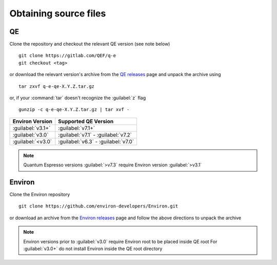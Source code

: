 .. Environ documentation installation instructions.
   Created by Edan Bainglass on Mon Oct 5 2021.
   Updated by Edan Bainglass on Sun Jun 26 2022.
   Contains installation instructions.


Obtaining source files
======================

QE
--

Clone the repository and checkout the relevant QE version (see note below) ::

      git clone https://gitlab.com/QEF/q-e
      git checkout <tag>

or download the relevant version's archive from the `QE releases`_ page
and unpack the archive using ::

      tar zxvf q-e-qe-X.Y.Z.tar.gz

or, if your :command:`tar` doesn't recognize the :guilabel:`z` flag ::

      gunzip -c q-e-qe-X.Y.Z.tar.gz | tar xvf -

+-------------------+-----------------------------------------+
| Environ Version   | Supported QE Version                    |
+===================+=========================================+
| :guilabel:`v3.1+` | :guilabel:`v7.1+`                       |
+-------------------+-----------------------------------------+
| :guilabel:`v3.0`  | :guilabel:`v7.1` - :guilabel:`v7.2`     |
+-------------------+-----------------------------------------+
| :guilabel:`<v3.0` | :guilabel:`v6.3` - :guilabel:`v7.0`     |
+-------------------+-----------------------------------------+

.. note::
    Quantum Espresso versions :guilabel:`>v7.3` require Environ version :guilabel:`>v3.1`

Environ
-------

Clone the Environ repository ::

      git clone https://github.com/environ-developers/Environ.git

or download an archive from the `Environ releases`_ page
and follow the above directions to unpack the archive

.. note::
      Environ versions prior to :guilabel:`v3.0` require Environ root to be placed inside QE root
      For :guilabel:`v3.0+` do not install Environ inside the QE root directory


.. _QE releases: https://gitlab.com/QEF/q-e/-/releases
.. _Environ releases: https://github.com/environ-developers/Environ/releases
